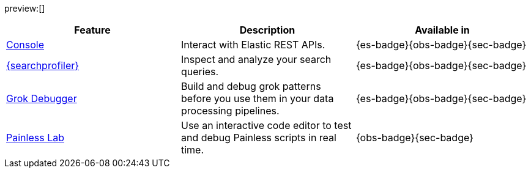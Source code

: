 :description: Use our developer tools to interact with your data.
:keywords: serverless, dev tools, overview

preview:[]

|===
| Feature | Description | Available in

| <<run-api-requests-in-the-console,Console>>
| Interact with Elastic REST APIs.
| {es-badge}{obs-badge}{sec-badge}

| <<profile-queries-and-aggregations,{searchprofiler}>>
| Inspect and analyze your search queries.
| {es-badge}{obs-badge}{sec-badge}

| <<debug-grok-expressions,Grok Debugger>>
| Build and debug grok patterns before you use them in your data processing pipelines.
| {es-badge}{obs-badge}{sec-badge}

| <<debug-painless-scripts,Painless Lab>>
| Use an interactive code editor to test and debug Painless scripts in real time.
| {obs-badge}{sec-badge}
|===
